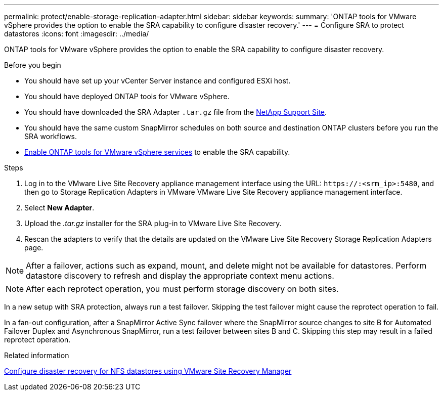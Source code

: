 ---
permalink: protect/enable-storage-replication-adapter.html
sidebar: sidebar
keywords:
summary: 'ONTAP tools for VMware vSphere provides the option to enable the SRA capability to configure disaster recovery.'
---
= Configure SRA to protect datastores
:icons: font
:imagesdir: ../media/

[.lead]
ONTAP tools for VMware vSphere provides the option to enable the SRA capability to configure disaster recovery.

.Before you begin

* You should have set up your vCenter Server instance and configured ESXi host.
* You should have deployed ONTAP tools for VMware vSphere.
* You should have downloaded the SRA Adapter `.tar.gz` file from the https://mysupport.netapp.com/site/products/all/details/otv10/downloads-tab[NetApp Support Site^].
* You should have the same custom SnapMirror schedules on both source and destination ONTAP clusters before you run the SRA workflows.
* link:../manage/enable-services.html[Enable ONTAP tools for VMware vSphere services] to enable the SRA capability.
// updated for [OTVDOC-181] - jani

.Steps

. Log in to the VMware Live Site Recovery appliance management interface using the URL: `\https://:<srm_ip>:5480`, and then go to Storage Replication Adapters in VMware VMware Live Site Recovery appliance management interface.
. Select *New Adapter*.
. Upload the _.tar.gz_ installer for the SRA plug-in to VMware Live Site Recovery.
. Rescan the adapters to verify that the details are updated on the VMware Live Site Recovery Storage Replication Adapters
page.

[NOTE]
After a failover, actions such as expand, mount, and delete might not be available for datastores. Perform datastore discovery to refresh and display the appropriate context menu actions.
//updated for OTVDOC-304 - jani

[NOTE]
After each reprotect operation, you must perform storage discovery on both sites.
// OTVDOC-315 - Jani
// OTVDOC-316 - Jani

In a new setup with SRA protection, always run a test failover. Skipping the test failover might cause the reprotect operation to fail.

In a fan-out configuration, after a SnapMirror Active Sync failover where the SnapMirror source changes to site B for Automated Failover Duplex and Asynchronous SnapMirror, run a test failover between sites B and C. Skipping this step may result in a failed reprotect operation.

.Related information

https://docs.netapp.com/us-en/netapp-solutions-virtualization/vmware/vmw-nfs-vlsr.html#scenario-overview[Configure disaster recovery for NFS datastores using VMware Site Recovery Manager]

// added thie related info as part of github feedback. Need to replicate in 10.4